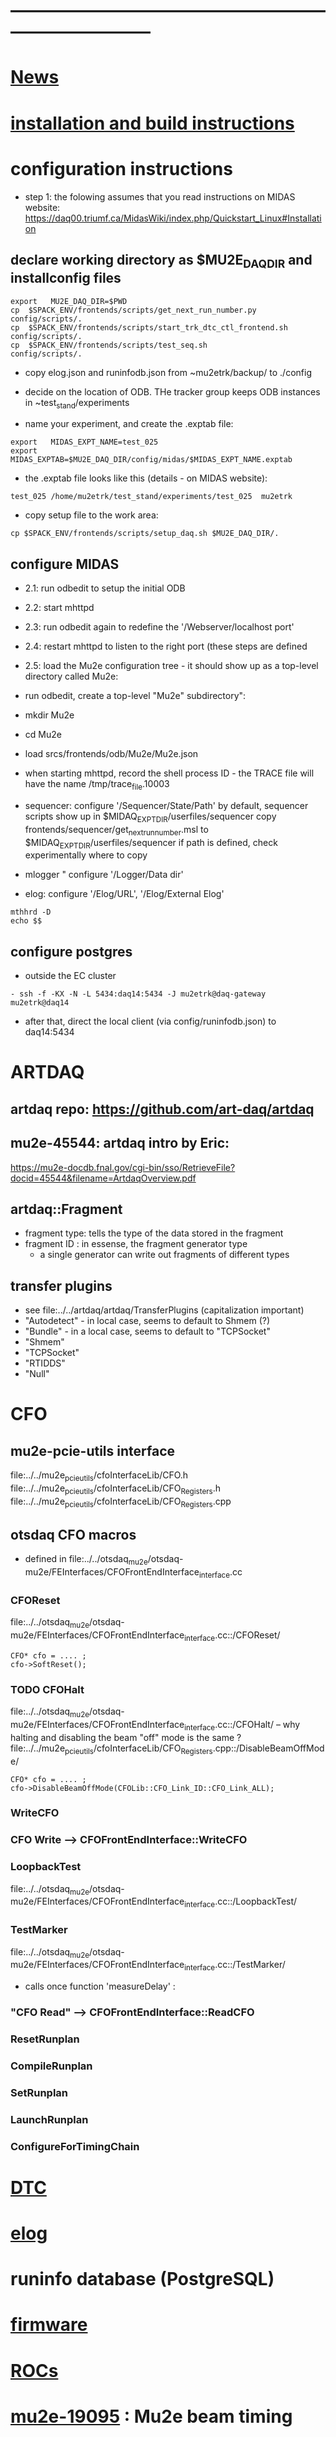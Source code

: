 #+startup:fold -*- buffer-read-only:t  -*- 
# note: everything below is work in progress.
# if you notice smth missing, don't ask permissions, go ahead, and fix it
* ------------------------------------------------------------------------------
* [[file:news.org][News]]                                                                       
* [[file:build_instructions.org][installation and build instructions]]
* configuration instructions                                                 

- step 1: the folowing assumes that you read instructions on MIDAS website: 
  https://daq00.triumf.ca/MidasWiki/index.php/Quickstart_Linux#Installation                                            

** declare working directory as $MU2E_DAQ_DIR and installconfig files
  
#+begin_src
export   MU2E_DAQ_DIR=$PWD
cp  $SPACK_ENV/frontends/scripts/get_next_run_number.py        config/scripts/.
cp  $SPACK_ENV/frontends/scripts/start_trk_dtc_ctl_frontend.sh config/scripts/.
cp  $SPACK_ENV/frontends/scripts/test_seq.sh                   config/scripts/.
#+end_src

- copy elog.json and runinfodb.json from ~mu2etrk/backup/ to ./config
- decide on the location of ODB. THe tracker group keeps ODB instances
  in ~test_stand/experiments

-  name your experiment, and create the .exptab file:
#+begin_src
export   MIDAS_EXPT_NAME=test_025
export   MIDAS_EXPTAB=$MU2E_DAQ_DIR/config/midas/$MIDAS_EXPT_NAME.exptab
#+end_src

- the .exptab file looks like this (details - on MIDAS website):
#+begin_src
test_025 /home/mu2etrk/test_stand/experiments/test_025  mu2etrk
#+end_src

- copy setup file to the work area:

#+begin_src
cp $SPACK_ENV/frontends/scripts/setup_daq.sh $MU2E_DAQ_DIR/.
#+end_src

** configure MIDAS                                                           

- 2.1: run odbedit to setup the initial ODB 
- 2.2: start mhttpd 
- 2.3: run odbedit again to redefine the '/Webserver/localhost port' 
- 2.4: restart mhttpd to listen to the right port   (these steps are defined 
- 2.5: load the Mu2e configuration tree - it should show up as a top-level directory called Mu2e:
-      run odbedit, create a top-level "Mu2e" subdirectory":
-      mkdir Mu2e
-      cd Mu2e
-      load srcs/frontends/odb/Mu2e/Mu2e.json

- when starting mhttpd, record the shell process ID - the TRACE file will have the name /tmp/trace_file.10003
- sequencer: configure '/Sequencer/State/Path'
  by default, sequencer scripts show up in $MIDAQ_EXPT_DIR/userfiles/sequencer
  copy frontends/sequencer/get_next_run_number.msl to $MIDAQ_EXPT_DIR/userfiles/sequencer
  if path is defined, check experimentally where to copy
- mlogger " configure '/Logger/Data dir'
- elog: configure '/Elog/URL', '/Elog/External Elog'
#+begin_src
mthhrd -D
echo $$
#+end_src
** configure postgres                                                        
- outside the EC cluster 
#+begin_src
- ssh -f -KX -N -L 5434:daq14:5434 -J mu2etrk@daq-gateway mu2etrk@daq14
#+end_src
- after that, direct the local client (via config/runinfodb.json) to daq14:5434
* ARTDAQ                                                                     
** artdaq repo: https://github.com/art-daq/artdaq
** mu2e-45544: artdaq intro by Eric:                                         
   https://mu2e-docdb.fnal.gov/cgi-bin/sso/RetrieveFile?docid=45544&filename=ArtdaqOverview.pdf
** artdaq::Fragment                                                          
   - fragment type: tells the type of the data stored in the fragment
   - fragment ID  : in essense, the fragment generator type
     - a single generator can write out fragments of different types
** transfer plugins                                                          
- see file:../../artdaq/artdaq/TransferPlugins   (capitalization important)                             
-  "Autodetect" - in local case, seems to default to Shmem (?)
-  "Bundle"     - in a local case, seems to default to "TCPSocket"
-  "Shmem"
-  "TCPSocket"
-  "RTIDDS"
-  "Null"
* CFO                                                                        
** mu2e-pcie-utils interface                                                 
   file:../../mu2e_pcie_utils/cfoInterfaceLib/CFO.h
   file:../../mu2e_pcie_utils/cfoInterfaceLib/CFO_Registers.h
   file:../../mu2e_pcie_utils/cfoInterfaceLib/CFO_Registers.cpp

** otsdaq CFO macros                                                         
- defined in file:../../otsdaq_mu2e/otsdaq-mu2e/FEInterfaces/CFOFrontEndInterface_interface.cc
*** CFOReset                                                                 
    file:../../otsdaq_mu2e/otsdaq-mu2e/FEInterfaces/CFOFrontEndInterface_interface.cc::/CFOReset/
#+begin_src
   CFO* cfo = .... ;
   cfo->SoftReset();
#+end_src
*** TODO CFOHalt           
    file:../../otsdaq_mu2e/otsdaq-mu2e/FEInterfaces/CFOFrontEndInterface_interface.cc::/CFOHalt/
-- why halting and disabling the beam "off" mode is the same ?
    file:../../mu2e_pcie_utils/cfoInterfaceLib/CFO_Registers.cpp::/DisableBeamOffMode/
#+begin_src
   CFO* cfo = .... ;
   cfo->DisableBeamOffMode(CFOLib::CFO_Link_ID::CFO_Link_ALL);
#+end_src
*** WriteCFO
*** CFO Write --> CFOFrontEndInterface::WriteCFO
*** LoopbackTest                                                             
    file:../../otsdaq_mu2e/otsdaq-mu2e/FEInterfaces/CFOFrontEndInterface_interface.cc::/LoopbackTest/

*** TestMarker               
    file:../../otsdaq_mu2e/otsdaq-mu2e/FEInterfaces/CFOFrontEndInterface_interface.cc::/TestMarker/
- calls once function 'measureDelay' : 
*** "CFO Read" --> CFOFrontEndInterface::ReadCFO
*** ResetRunplan
*** CompileRunplan
*** SetRunplan
*** LaunchRunplan
*** ConfigureForTimingChain
* [[file:dtc.org][DTC]]
* [[file:elog.org][elog]]
* runinfo database (PostgreSQL)                                              
* [[file:firmware.org][firmware]]
* [[file:rocs.org][ROCs]]
* [[https://mu2e-docdb.fnal.gov/cgi-bin/sso/ShowDocument?docid=19095][mu2e-19095]] : Mu2e beam timing
* [[https://mu2e-docdb.fnal.gov/cgi-bin/sso/RetrieveFile?docid=37376&filename=20220922_DAQNodes.pdf][mu2e-37376]] : DAQ node configuration in the DAQ room                        
* [[file:ots.org][ots]]                                                                        
* [[file:trace.org][TRACE]]
* [[file:code_repositories.org][code repositories]]                                                        
* frontends                                                                  
** emulated CFO frontend                                                     
#+begin_src   normal startup printout                                        
mu2etrk@mu2edaq22:~/test_stand/pasha_031>cfo_emu_frontend 
11-30 10:27:29.959873                           MetricManager:31     INFO MetricManager(): MetricManager CONSTRUCTOR
Frontend name          :     cfo_emu_fe
Event buffer size      :     100000
User max event size    :     10000
User max frag. size    :     50000
# of events per buffer :     10

Connect to experiment test_025...
OK
Init hardware...
11-30 10:27:29.975023                       cfo_emu_frontend:112    DEBUG frontend_init(): h_dtc:264936
11-30 10:27:29.975048                       cfo_emu_frontend:116    DEBUG frontend_init(): active_run_conf:roctower hDB : 1 _h_cfo: 264112 cfo_enabled: 1_pcie_addr: 0
11-30 10:27:29.975055                       cfo_emu_frontend:151    DEBUG frontend_init(): END
Connecting EmulatedCFO:cfo...11-30 10:27:29.975177                          cfo_emu_driver:60    DEBUG cfo_emu_driver_init(...): START channels:1
11-30 10:27:29.977807                           DTC_Registers:38     INFO DTC_Registers(...): CONSTRUCTOR
11-30 10:27:29.977842                           DTC_Registers:87     INFO SetSimMode(...): Initializing DTC device, sim mode is NoCFO for uid = DTC0, deviceIndex = 0
11-30 10:27:31.015776                          DTC_Registers:100     INFO SetSimMode(...): DTC DTC0: SKIPPING Initializing device
11-30 10:27:31.015837                                 DTC.cpp:38     INFO DTC(...): DTC DTC0: CONSTRUCTOR
11-30 10:27:31.015936                          cfo_emu_driver:90    DEBUG cfo_emu_driver_init(...): START ew_length:1000 nevents:66 first_tx:0
OK
[cfo_emu_fe,INFO] Slow control equipment initialized
#+end_src
** TODO external CFO frontend                                                
- to be completed
** [[file:tfm_launch_fe.org][tfm_launch_fe]] : trigger farm manager (TFM) launching frontend
** [[file:tfm_mon_fe.org][tfm_mon_fe]]    : ARTDAQ monitoring frontend, one per node
** [[file:dtc_frontend][dtc_frontend]]  : DTC slow monitoring frontend, also monitors the DTC's ROCs, one per node
* run configurations                                                         
- run configurations are stored in github in .json format
- configurations are allowed to have links, but the links can NOT point
  outside the configuration
- to update a run configuration 'conf', do :
#+begin_src
odbedit
cd Mu2e/RunConfigurations/conf
load your_env/frontends/odb/Mu2e/RunConfigurations/conf.json
exit
#+end_src
* debugging frontends                                                        
- build it (today in EC - on daq13)
- open a new shell , initialize the environment (run setup_daq.sh)
- enable TRACE "slow" printouts, start frontend , see what it does
- if that is not enough, run it under debuggger as 'frontend -d'
* SCREEN cheat sheet                                                         
#+begin_src 
screen -ls                 # see all screen sessions
screen -r 11882.tfm        # connect to one 
Ctrl-a d                   # disconnect
#+end_src
more details: https://www.geeksforgeeks.org/screen-command-in-linux-with-examples/
* vivado cheat sheet                                                         
#+begin_src 
source /home/xilinx/Vivado_Lab/2021.2/settings64.sh
vivado_lab 
#+end_src

- DAQ22:
- CFO(pcie index=0) JTAG: localhost/xilinx_tcf/Xilinx/00001b8d782001
- DTC(pcie index=1) JTAG: localhost/xilinx_tcf/Xilinx/00001b8d75ad01
- hw_ila_16 (cfo_counters): 
* ------------------------------------------------------------------------------
* additional documentation on MIDAS: file:midas.org
* ------------------------------------------------------------------------------
